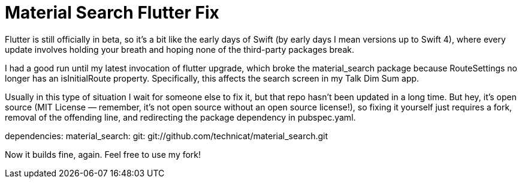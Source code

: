 = Material Search Flutter Fix

Flutter is still officially in beta, so it’s a bit like the early days of Swift (by early days I mean versions up to Swift 4), where every update involves holding your breath and hoping none of the third-party packages break.

I had a good run until my latest invocation of flutter upgrade, which broke the material_search package because RouteSettings no longer has an isInitialRoute property. Specifically, this affects the search screen in my Talk Dim Sum app.

Usually in this type of situation I wait for someone else to fix it, but that repo hasn’t been updated in a long time. But hey, it’s open source (MIT License — remember, it’s not open source without an open source license!), so fixing it yourself just requires a fork, removal of the offending line, and redirecting the package dependency in pubspec.yaml.

dependencies:
 material_search:
   git: git://github.com/technicat/material_search.git

Now it builds fine, again. Feel free to use my fork!
